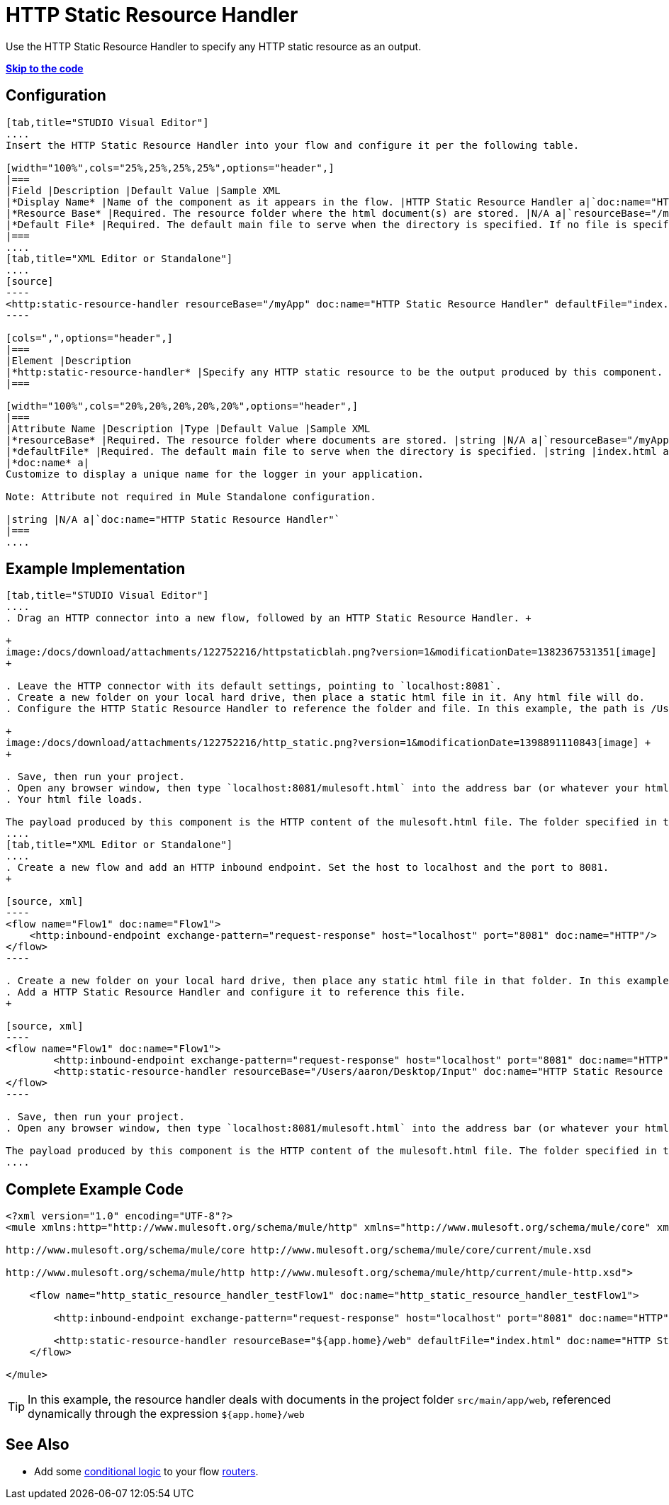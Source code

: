 = HTTP Static Resource Handler
:keywords: anypoint studio, esb, http resource, https resource, rest, raml

Use the HTTP Static Resource Handler to specify any HTTP static resource as an output. 

*link:#HTTPStaticResourceHandler-CompleteExampleCode[Skip to the code]*

== Configuration

[tabs]
------
[tab,title="STUDIO Visual Editor"]
....
Insert the HTTP Static Resource Handler into your flow and configure it per the following table.

[width="100%",cols="25%,25%,25%,25%",options="header",]
|===
|Field |Description |Default Value |Sample XML
|*Display Name* |Name of the component as it appears in the flow. |HTTP Static Resource Handler a|`doc:name="HTTP Static Resource Handler"`
|*Resource Base* |Required. The resource folder where the html document(s) are stored. |N/A a|`resourceBase="/myApp"`
|*Default File* |Required. The default main file to serve when the directory is specified. If no file is specified, index.html will be used. |index.html a|`defaultFile="index.html"`
|===
....
[tab,title="XML Editor or Standalone"]
....
[source]
----
<http:static-resource-handler resourceBase="/myApp" doc:name="HTTP Static Resource Handler" defaultFile="index.html"/>
----

[cols=",",options="header",]
|===
|Element |Description
|*http:static-resource-handler* |Specify any HTTP static resource to be the output produced by this component. 
|===

[width="100%",cols="20%,20%,20%,20%,20%",options="header",]
|===
|Attribute Name |Description |Type |Default Value |Sample XML
|*resourceBase* |Required. The resource folder where documents are stored. |string |N/A a|`resourceBase="/myApp"`
|*defaultFile* |Required. The default main file to serve when the directory is specified. |string |index.html a|`defaultFile="index.html"`
|*doc:name* a|
Customize to display a unique name for the logger in your application.

Note: Attribute not required in Mule Standalone configuration.

|string |N/A a|`doc:name="HTTP Static Resource Handler"`
|===
....
------

== Example Implementation

[tabs]
------
[tab,title="STUDIO Visual Editor"]
....
. Drag an HTTP connector into a new flow, followed by an HTTP Static Resource Handler. +

+
image:/docs/download/attachments/122752216/httpstaticblah.png?version=1&modificationDate=1382367531351[image]
+

. Leave the HTTP connector with its default settings, pointing to `localhost:8081`.
. Create a new folder on your local hard drive, then place a static html file in it. Any html file will do.
. Configure the HTTP Static Resource Handler to reference the folder and file. In this example, the path is /Users/aaron/Desktop/Input and the file name is mulesoft.html. +

+
image:/docs/download/attachments/122752216/http_static.png?version=1&modificationDate=1398891110843[image] +
+

. Save, then run your project.
. Open any browser window, then type `localhost:8081/mulesoft.html` into the address bar (or whatever your html file is named). 
. Your html file loads.

The payload produced by this component is the HTTP content of the mulesoft.html file. The folder specified in the Resource Base may also contain other files such as .css stylesheets or .js scripts that the main .html file can reference.
....
[tab,title="XML Editor or Standalone"]
....
. Create a new flow and add an HTTP inbound endpoint. Set the host to localhost and the port to 8081.
+

[source, xml]
----
<flow name="Flow1" doc:name="Flow1">
    <http:inbound-endpoint exchange-pattern="request-response" host="localhost" port="8081" doc:name="HTTP"/>
</flow>
----

. Create a new folder on your local hard drive, then place any static html file in that folder. In this example, the path is /Users/aaron/Desktop/Input and the file name is mulesoft.html.
. Add a HTTP Static Resource Handler and configure it to reference this file.
+

[source, xml]
----
<flow name="Flow1" doc:name="Flow1">
        <http:inbound-endpoint exchange-pattern="request-response" host="localhost" port="8081" doc:name="HTTP"/>
        <http:static-resource-handler resourceBase="/Users/aaron/Desktop/Input" doc:name="HTTP Static Resource Handler" defaultFile="mulesoft.html"/>
</flow>
----

. Save, then run your project.
. Open any browser window, then type `localhost:8081/mulesoft.html` into the address bar (or whatever your html file is named).

The payload produced by this component is the HTTP content of the mulesoft.html file. The folder specified in the Resource Base may also contain other files such as .css stylesheets or .js scripts that the main .html file can reference.
....
------

== Complete Example Code

[source, xml]
----
<?xml version="1.0" encoding="UTF-8"?>
<mule xmlns:http="http://www.mulesoft.org/schema/mule/http" xmlns="http://www.mulesoft.org/schema/mule/core" xmlns:doc="http://www.mulesoft.org/schema/mule/documentation" xmlns:spring="http://www.springframework.org/schema/beans" version="EE-3.5.0" xmlns:xsi="http://www.w3.org/2001/XMLSchema-instance" xsi:schemaLocation="http://www.springframework.org/schema/beans http://www.springframework.org/schema/beans/spring-beans-current.xsd
 
http://www.mulesoft.org/schema/mule/core http://www.mulesoft.org/schema/mule/core/current/mule.xsd
 
http://www.mulesoft.org/schema/mule/http http://www.mulesoft.org/schema/mule/http/current/mule-http.xsd">
 
    <flow name="http_static_resource_handler_testFlow1" doc:name="http_static_resource_handler_testFlow1">
 
        <http:inbound-endpoint exchange-pattern="request-response" host="localhost" port="8081" doc:name="HTTP"/>
 
        <http:static-resource-handler resourceBase="${app.home}/web" defaultFile="index.html" doc:name="HTTP Static Resource Handler"/>
    </flow>
 
</mule>
----

[TIP]
In this example, the resource handler deals with documents in the project folder `src/main/app/web`, referenced dynamically through the expression `${app.home}/web`

== See Also

* Add some link:/docs/display/current/Choice+Flow+Control+Reference[conditional logic] to your flow link:/docs/display/current/Routers[routers].
